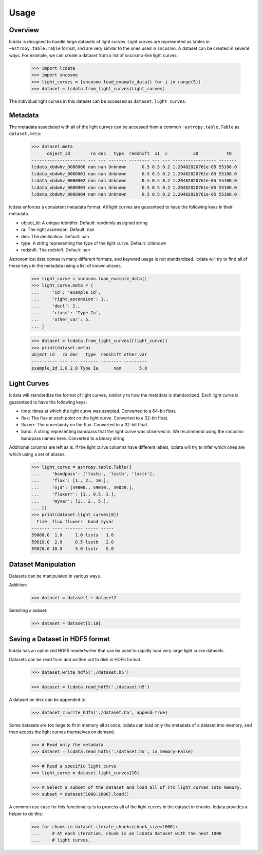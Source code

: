 *****
Usage
*****

Overview
========

lcdata is designed to handle large datasets of light curves. Light curves are
represented as tables in ``~astropy.table.Table`` format, and are very similar to the
ones used in sncosmo. A dataset can be created in several ways. For example, we can
create a dataset from a list of sncosmo-like light curves:

    >>> import lcdata
    >>> import sncosmo
    >>> light_curves = [sncosmo.load_example_data() for i in range(5)]
    >>> dataset = lcdata.from_light_curves(light_curves)

The individual light curves in this dataset can be accessed as ``dataset.light_curves``.

Metadata
========

The metadata associated with all of the light curves can be accessed from a common
``~astropy.table.Table`` as ``dataset.meta``:

    >>> dataset.meta
          object_id        ra dec   type  redshift  x1  c          x0           t0  
    --------------------- --- --- ------- -------- --- --- ----------------- -------
    lcdata_xbdwhv_0000000 nan nan Unknown      0.5 0.5 0.2 1.20482820761e-05 55100.0
    lcdata_xbdwhv_0000001 nan nan Unknown      0.5 0.5 0.2 1.20482820761e-05 55100.0
    lcdata_xbdwhv_0000002 nan nan Unknown      0.5 0.5 0.2 1.20482820761e-05 55100.0
    lcdata_xbdwhv_0000003 nan nan Unknown      0.5 0.5 0.2 1.20482820761e-05 55100.0
    lcdata_xbdwhv_0000004 nan nan Unknown      0.5 0.5 0.2 1.20482820761e-05 55100.0

lcdata enforces a consistent metadata format. All light curves are guaranteed to have
the following keys in their metadata.

- object_id: A unique identifer. Default: randomly assigned string
- ra: The right ascension. Default: nan
- dec: The declination. Default: nan
- type: A string representing the type of the light curve. Default: Unknown
- redshift: The redshift. Default: nan

Astronomical data comes in many different formats, and keyword usage is not
standardized. lcdata will try to find all of these keys in the metadata using a list of
known aliases.

    >>> light_curve = sncosmo.load_example_data()
    >>> light_curve.meta = {
    ...     'id': 'example_id',
    ...     'right_ascension': 1.,
    ...     'decl': 2.,
    ...     'class': 'Type Ia',
    ...     'other_var': 5.
    ... }

    >>> dataset = lcdata.from_light_curves([light_curve])
    >>> print(dataset.meta)
    object_id   ra dec   type  redshift other_var
    ---------- --- --- ------- -------- ---------
    example_id 1.0 2.0 Type Ia      nan       5.0


Light Curves
============

lcdata will standardize the format of light curves, similarly to how the metadata is
standardized. Each light curve is guaranteed to have the following keys:

- time: times at which the light curve was sampled. Converted to a 64-bit float.
- flux: The flux at each point on the light curve. Converted to a 32-bit float.
- fluxerr: The uncertainty on the flux. Converted to a 32-bit float.
- band: A string representing bandpass that the light curve was observed in. We
  recommend using the sncosmo bandpass names here. Converted to a binary string.

Additional columns are left as is. If the light curve columns have different labels,
lcdata will try to infer which ones are which using a set of aliases.

    >>> light_curve = astropy.table.Table({
    ...     'bandpass': ['lsstu', 'lsstb', 'lsstr'],
    ...     'flux': [1., 2., 10.],
    ...     'mjd': [59000., 59010., 59020.],
    ...     'fluxerr': [1., 0.5, 3.],
    ...     'myvar': [1., 2., 5.],
    ... })
    >>> print(dataset.light_curves[0])
      time  flux fluxerr  band myvar
    ------- ---- ------- ----- -----
    59000.0  1.0     1.0 lsstu   1.0
    59010.0  2.0     0.5 lsstb   2.0
    59020.0 10.0     3.0 lsstr   5.0


Dataset Manipulation
====================

Datasets can be manipulated in various ways.

Addition:

    >>> dataset = dataset1 + dataset2

Selecting a subset:

    >>> dataset = dataset[5:10]


Saving a Dataset in HDF5 format
===============================

lcdata has an optimized HDF5 reader/writer that can be used to rapidly load very large
light curve datasets.

Datasets can be read from and written out to disk in HDF5 format.

    >>> dataset.write_hdf5('./dataset.h5')

    >>> dataset = lcdata.read_hdf5('./dataset.h5')

A dataset on disk can be appended to:

    >>> dataset_2.write_hdf5('./dataset.h5', append=True)

Some datasets are too large to fit in memory all at once. lcdata can load only the
metadata of a dataset into memory, and then access the light curves themselves on
demand.

    >>> # Read only the metadata
    >>> dataset = lcdata.read_hdf5('./dataset.h5', in_memory=False)

    >>> # Read a specific light curve
    >>> light_curve = dataset.light_curves[10]

    >>> # Select a subset of the dataset and load all of its light curves into memory.
    >>> subset = dataset[1000:2000].load()

A common use case for this functionality is to process all of the light curves in the
dataset in chunks. lcdata provides a helper to do this:

    >>> for chunk in dataset.iterate_chunks(chunk_size=1000):
    ...     # At each iteration, chunk is an lcdata Dataset with the next 1000
    ...     # light curves.
